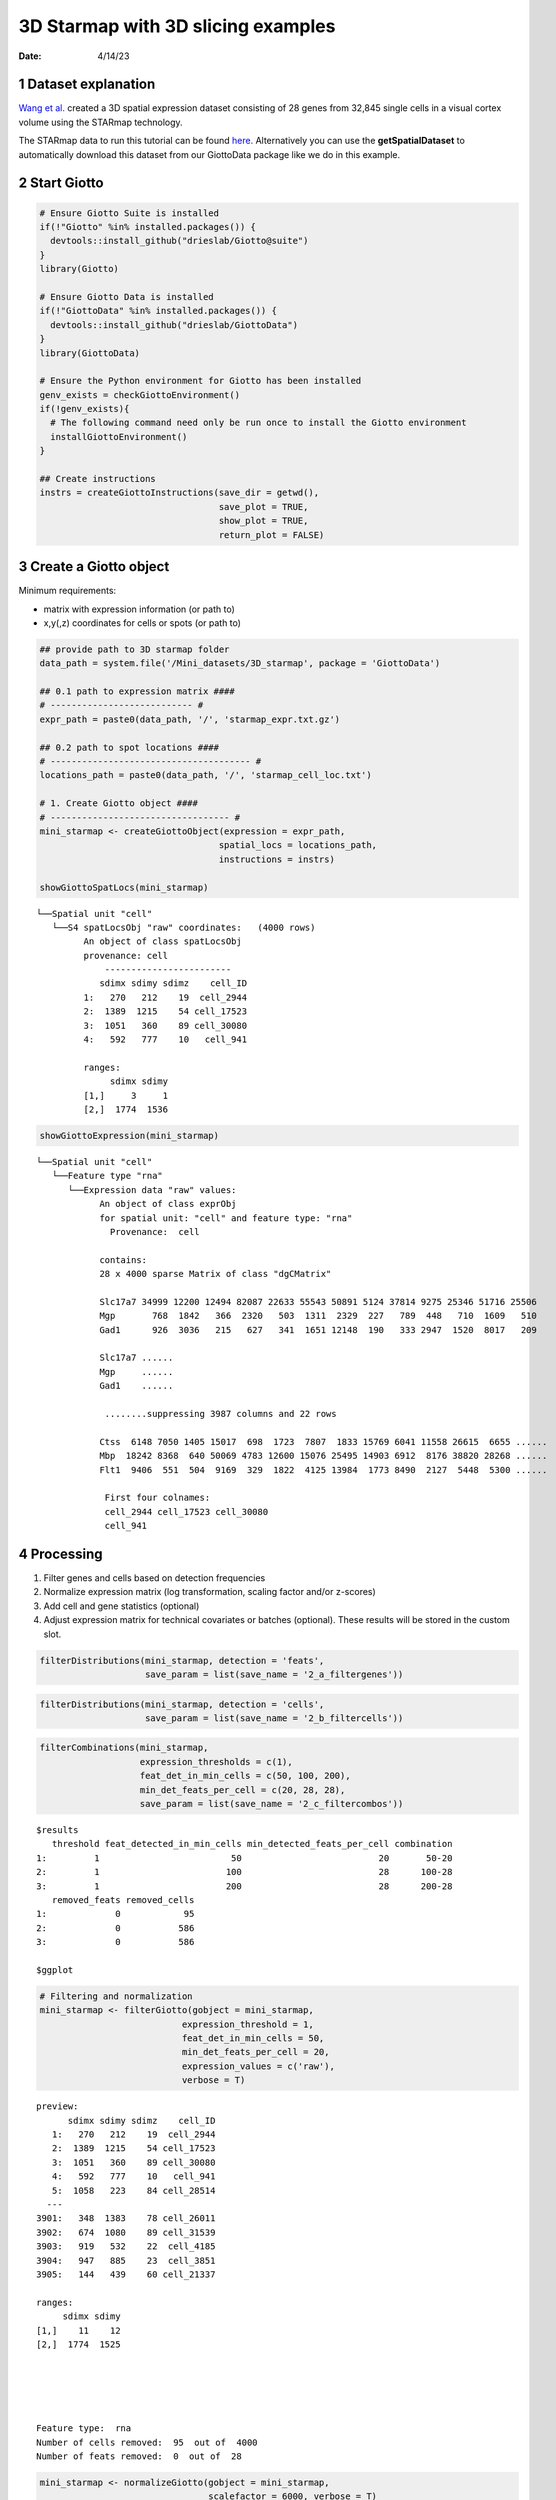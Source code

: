 ===================================
3D Starmap with 3D slicing examples
===================================

:Date: 4/14/23

1 Dataset explanation
=====================

`Wang et al. <https://rubd.github.io/Giotto_site/articles/mouse_starmap_cortex_200917.html>`__
created a 3D spatial expression dataset consisting of 28 genes from
32,845 single cells in a visual cortex volume using the STARmap
technology.

The STARmap data to run this tutorial can be found
`here. <https://github.com/RubD/spatial-datasets/tree/master/data/2018_starmap_3D_cortex>`__
Alternatively you can use the **getSpatialDataset** to automatically
download this dataset from our GiottoData package like we do in this example.

2 Start Giotto
==============

.. container:: cell

   .. code:: r

      # Ensure Giotto Suite is installed
      if(!"Giotto" %in% installed.packages()) {
        devtools::install_github("drieslab/Giotto@suite")
      }
      library(Giotto)

      # Ensure Giotto Data is installed
      if(!"GiottoData" %in% installed.packages()) {
        devtools::install_github("drieslab/GiottoData")
      }
      library(GiottoData)

      # Ensure the Python environment for Giotto has been installed
      genv_exists = checkGiottoEnvironment()
      if(!genv_exists){
        # The following command need only be run once to install the Giotto environment
        installGiottoEnvironment()
      }

      ## Create instructions
      instrs = createGiottoInstructions(save_dir = getwd(),
                                        save_plot = TRUE,
                                        show_plot = TRUE,
                                        return_plot = FALSE)

3 Create a Giotto object
========================

Minimum requirements:

- matrix with expression information (or path to)
- x,y(,z) coordinates for cells or spots (or path to)

.. container:: cell

   .. code:: r

      ## provide path to 3D starmap folder
      data_path = system.file('/Mini_datasets/3D_starmap', package = 'GiottoData')

      ## 0.1 path to expression matrix ####
      # --------------------------- #
      expr_path = paste0(data_path, '/', 'starmap_expr.txt.gz')

      ## 0.2 path to spot locations ####
      # -------------------------------------- #
      locations_path = paste0(data_path, '/', 'starmap_cell_loc.txt')

      # 1. Create Giotto object ####
      # ---------------------------------- #
      mini_starmap <- createGiottoObject(expression = expr_path,
                                        spatial_locs = locations_path,
                                        instructions = instrs)

      showGiottoSpatLocs(mini_starmap)

   .. container:: cell-output cell-output-stdout

      ::

         └──Spatial unit "cell"
            └──S4 spatLocsObj "raw" coordinates:   (4000 rows)
                  An object of class spatLocsObj 
                  provenance: cell
                      ------------------------
                     sdimx sdimy sdimz    cell_ID
                  1:   270   212    19  cell_2944
                  2:  1389  1215    54 cell_17523
                  3:  1051   360    89 cell_30080
                  4:   592   777    10   cell_941
                  
                  ranges:
                       sdimx sdimy
                  [1,]     3     1
                  [2,]  1774  1536
                  
                  
               

   .. code:: r

      showGiottoExpression(mini_starmap)

   .. container:: cell-output cell-output-stdout

      ::

         └──Spatial unit "cell"
            └──Feature type "rna"
               └──Expression data "raw" values:
                     An object of class exprObj 
                     for spatial unit: "cell" and feature type: "rna" 
                       Provenance:  cell 
                     
                     contains:
                     28 x 4000 sparse Matrix of class "dgCMatrix"
                                                                                                        
                     Slc17a7 34999 12200 12494 82087 22633 55543 50891 5124 37814 9275 25346 51716 25506
                     Mgp       768  1842   366  2320   503  1311  2329  227   789  448   710  1609   510
                     Gad1      926  3036   215   627   341  1651 12148  190   333 2947  1520  8017   209
                                   
                     Slc17a7 ......
                     Mgp     ......
                     Gad1    ......
                     
                      ........suppressing 3987 columns and 22 rows 
                                                                                                          
                     Ctss  6148 7050 1405 15017  698  1723  7807  1833 15769 6041 11558 26615  6655 ......
                     Mbp  18242 8368  640 50069 4783 12600 15076 25495 14903 6912  8176 38820 28268 ......
                     Flt1  9406  551  504  9169  329  1822  4125 13984  1773 8490  2127  5448  5300 ......
                     
                      First four colnames:
                      cell_2944 cell_17523 cell_30080
                      cell_941 
                  

4 Processing
============

1. Filter genes and cells based on detection frequencies

2. Normalize expression matrix (log transformation, scaling factor and/or z-scores)

3. Add cell and gene statistics (optional)

4. Adjust expression matrix for technical covariates or batches (optional). These results will be stored in the custom slot.

.. container:: cell

   .. code:: r

      filterDistributions(mini_starmap, detection = 'feats',
                          save_param = list(save_name = '2_a_filtergenes'))

   .. container:: cell-output-display

      .. image:: 3D_starmap_files/figure-rst/unnamed-chunk-3-1.png

   .. code:: r

      filterDistributions(mini_starmap, detection = 'cells',
                          save_param = list(save_name = '2_b_filtercells'))

   .. container:: cell-output-display

      .. image:: 3D_starmap_files/figure-rst/unnamed-chunk-3-2.png

   .. code:: r

      filterCombinations(mini_starmap,
                         expression_thresholds = c(1),
                         feat_det_in_min_cells = c(50, 100, 200),
                         min_det_feats_per_cell = c(20, 28, 28),
                         save_param = list(save_name = '2_c_filtercombos'))

   .. container:: cell-output-display

      .. image:: 3D_starmap_files/figure-rst/unnamed-chunk-3-3.png

   .. container:: cell-output cell-output-stdout

      ::

         $results
            threshold feat_detected_in_min_cells min_detected_feats_per_cell combination
         1:         1                         50                          20       50-20
         2:         1                        100                          28      100-28
         3:         1                        200                          28      200-28
            removed_feats removed_cells
         1:             0            95
         2:             0           586
         3:             0           586

         $ggplot

   .. container:: cell-output-display

      .. image:: 3D_starmap_files/figure-rst/unnamed-chunk-3-4.png

   .. code:: r

      # Filtering and normalization
      mini_starmap <- filterGiotto(gobject = mini_starmap,
                                 expression_threshold = 1,
                                 feat_det_in_min_cells = 50,
                                 min_det_feats_per_cell = 20,
                                 expression_values = c('raw'),
                                 verbose = T)

   .. container:: cell-output cell-output-stdout

      ::

         preview:
               sdimx sdimy sdimz    cell_ID
            1:   270   212    19  cell_2944
            2:  1389  1215    54 cell_17523
            3:  1051   360    89 cell_30080
            4:   592   777    10   cell_941
            5:  1058   223    84 cell_28514
           ---                             
         3901:   348  1383    78 cell_26011
         3902:   674  1080    89 cell_31539
         3903:   919   532    22  cell_4185
         3904:   947   885    23  cell_3851
         3905:   144   439    60 cell_21337

         ranges:
              sdimx sdimy
         [1,]    11    12
         [2,]  1774  1525





         Feature type:  rna 
         Number of cells removed:  95  out of  4000 
         Number of feats removed:  0  out of  28 

   .. code:: r

      mini_starmap <- normalizeGiotto(gobject = mini_starmap,
                                      scalefactor = 6000, verbose = T)

      mini_starmap <- addStatistics(gobject = mini_starmap) 

5 Dimension Reduction
=====================

1. Identify highly variable genes (HVG) will not be performed here, because there are only few genes
perform PCA

2. Identify number of significant prinicipal components (PCs)

3. Run UMAP and/or TSNE on PCs (or directly on matrix)

.. container:: cell

   .. code:: r

      # mini_starmap <- calculateHVF(gobject = mini_starmap)

      mini_starmap <- runPCA(gobject = mini_starmap, method = 'factominer')

      screePlot(mini_starmap, ncp = 30, 
                save_param = list(save_name = '3_a_screeplot'))

   .. container:: cell-output-display

      .. image:: 3D_starmap_files/figure-rst/unnamed-chunk-4-1.png

   .. code:: r

      plotPCA(gobject = mini_starmap,
              save_param = list(save_name = '3_b_PCA'))

   .. container:: cell-output-display

      .. image:: 3D_starmap_files/figure-rst/unnamed-chunk-4-2.png

   .. code:: r

      # 2D umap
      mini_starmap <- runUMAP(mini_starmap, dimensions_to_use = 1:8)
      plotUMAP(gobject = mini_starmap,
               save_param = list(save_name = '3_c_UMAP'))

   .. container:: cell-output-display

      .. image:: 3D_starmap_files/figure-rst/unnamed-chunk-4-3.png

   .. code:: r

      # 2D tSNE
      mini_starmap <- runtSNE(mini_starmap, dimensions_to_use = 1:8)
      plotTSNE(gobject = mini_starmap, save_param = list(save_name = '3_d_TSNE'))

   .. container:: cell-output-display

      .. image:: 3D_starmap_files/figure-rst/unnamed-chunk-4-4.png

6 Clustering
============

1. Create a shared (default) nearest network in PCA space (or directly on matrix)

2. Cluster on nearest network with Leiden or Louvan (kmeans and hclust are alternatives)

.. container:: cell

   .. code:: r

      ## sNN network (default)
      mini_starmap <- createNearestNetwork(gobject = mini_starmap, dimensions_to_use = 1:8, k = 25)
      
      ## Leiden clustering
      mini_starmap <- doLeidenCluster(gobject = mini_starmap, resolution = 0.5, n_iterations = 1000)

      plotUMAP(gobject = mini_starmap, cell_color = 'leiden_clus', show_NN_network = T, point_size = 2.5, save_param = list(save_name = '4_a_UMAP'))

   .. container:: cell-output-display

      .. image:: 3D_starmap_files/figure-rst/unnamed-chunk-5-1.png

   .. code:: r

      # 2D umap + coordinates
      spatDimPlot(gobject = mini_starmap, cell_color = 'leiden_clus',
                  dim_point_size = 2, spat_point_size = 2.5,
                  save_param = list(save_name = '4_b_spatdimplot'))

   .. container:: cell-output-display

      .. image:: 3D_starmap_files/figure-rst/unnamed-chunk-5-2.png

7 Spatial Grids
===============

Create a grid based on defined stepsizes in the x,y(,z) axes.

.. container:: cell

   .. code:: r

      mini_starmap <- createSpatialGrid(gobject = mini_starmap,
                                        sdimx_stepsize = 200,
                                        sdimy_stepsize = 200,
                                        sdimz_stepsize = 20,
                                        minimum_padding = 10)

      showGiottoSpatGrids(mini_starmap)

   .. container:: cell-output cell-output-stdout

      ::

         └──Spatial unit "cell"
            └──Feature type "rna"
               └──S4 spatialGridObj "spatial_grid"   (432 rows)
                        x_start y_start z_start x_end y_end z_end gr_name gr_x_name gr_y_name
                     1:    -7.5   -31.5     -10 192.5 168.5    10    gr_1    gr_x_1    gr_y_1
                     2:   192.5   -31.5     -10 392.5 168.5    10    gr_2    gr_x_2    gr_y_1
                     3:   392.5   -31.5     -10 592.5 168.5    10    gr_3    gr_x_3    gr_y_1
                     4:   592.5   -31.5     -10 792.5 168.5    10    gr_4    gr_x_4    gr_y_1
                        gr_z_name
                     1:    gr_z_1
                     2:    gr_z_1
                     3:    gr_z_1
                     4:    gr_z_1
                  

   .. code:: r

      # visualize grid
      spatPlot2D(gobject = mini_starmap, show_grid = T, point_size = 1.5,
                 save_param = list(save_name = '5_a_spatplot'))

   .. container:: cell-output-display

      .. image:: 3D_starmap_files/figure-rst/unnamed-chunk-6-1.png

8 Spatial Networks
==================

Only the method = delaunayn_geometry can make 3D Delaunay networks. This requires the package geometry to be installed.

1. Visualize information about the default Delaunay network

2. Create a spatial Delaunay network (default)

3. Create a spatial kNN network

.. container:: cell

   .. code:: r

      plotStatDelaunayNetwork(gobject = mini_starmap, maximum_distance = 200, 
                              method = 'delaunayn_geometry',
                              save_param = list(save_name = '6_a_delnetwork'))

   .. container:: cell-output-display

      .. image:: 3D_starmap_files/figure-rst/unnamed-chunk-7-1.png

   .. code:: r

      mini_starmap = createSpatialNetwork(gobject = mini_starmap, minimum_k = 2, 
                                          maximum_distance_delaunay = 200, 
                                          method = 'Delaunay', 
                                          delaunay_method = 'delaunayn_geometry')
      mini_starmap = createSpatialNetwork(gobject = mini_starmap, minimum_k = 2, 
                                          method = 'kNN', k = 10)
      showGiottoSpatNetworks(mini_starmap)

   .. container:: cell-output cell-output-stdout

      ::

         └──Spatial unit "cell"
            ├──S4 spatialNetworkObj "Delaunay_network"   (28093 rows)
            │              from         to sdimx_begin sdimy_begin sdimz_begin sdimx_end
            │     1: cell_10002  cell_9593        1007        1155          38       982
            │     2: cell_10002 cell_23094        1007        1155          38       994
            │     3: cell_10002  cell_5783        1007        1155          38      1045
            │     4: cell_10002  cell_6165        1007        1155          38      1020
            │        sdimy_end sdimz_end distance     weight
            │     1:      1136        36 31.46427 0.03178209
            │     2:      1123        64 43.23193 0.02313105
            │     3:      1119        29 53.11309 0.01882775
            │     4:      1204        20 53.79591 0.01858877
            │  
            └──S4 spatialNetworkObj "kNN_network"   (23135 rows)
                           from         to sdimx_begin sdimy_begin sdimz_begin sdimx_end
                  1: cell_10002  cell_9593        1007        1155          38       982
                  2: cell_10002 cell_23094        1007        1155          38       994
                  3: cell_10002  cell_5783        1007        1155          38      1045
                  4: cell_10002  cell_6165        1007        1155          38      1020
                     sdimy_end sdimz_end distance     weight
                  1:      1136        36 31.46427 0.03080310
                  2:      1123        64 43.23193 0.02260810
                  3:      1119        29 53.11309 0.01847982
                  4:      1204        20 53.79591 0.01824954
               

   .. code:: r

      # visualize the two different spatial networks  
      spatPlot(gobject = mini_starmap, show_network = T,
               network_color = 'blue', spatial_network_name = 'Delaunay_network',
               point_size = 2.5, cell_color = 'leiden_clus',
               save_param = list(save_name = '6_b_spatplot'))

   .. container:: cell-output-display

      .. image:: 3D_starmap_files/figure-rst/unnamed-chunk-7-2.png

   .. code:: r

      spatPlot(gobject = mini_starmap, show_network = T,
               network_color = 'blue', spatial_network_name = 'kNN_network',
               point_size = 2.5, cell_color = 'leiden_clus',
               save_param = list(save_name = '6_c_spatplot'))

   .. container:: cell-output-display

      .. image:: 3D_starmap_files/figure-rst/unnamed-chunk-7-3.png

9 Spatial Genes
===============

Identify spatial genes with 2 different methods:

- binSpect with kmeans binarization (default)

- binSpect with rank binarization

Visualize top 4 genes per method.

.. container:: cell

   .. code:: r

      km_spatialgenes = binSpect(mini_starmap)

      spatFeatPlot2D(mini_starmap, expression_values = 'scaled', 
                   feats = km_spatialgenes[1:4]$feats,
                   point_shape = 'border', point_border_stroke = 0.1,
                   show_network = F, network_color = 'lightgrey', point_size = 2.5,
                   cow_n_col = 2,
                   save_param = list(save_name = '7_a_spatgeneplot'))

   .. container:: cell-output-display

      .. image:: 3D_starmap_files/figure-rst/unnamed-chunk-8-1.png

   .. code:: r

      rank_spatialgenes = binSpect(mini_starmap, bin_method = 'rank')

      spatFeatPlot2D(mini_starmap, expression_values = 'scaled', 
                   feats = rank_spatialgenes[1:4]$feats,
                   point_shape = 'border', point_border_stroke = 0.1,
                   show_network = F, network_color = 'lightgrey', point_size = 2.5,
                   cow_n_col = 2,
                   save_param = list(save_name = '7_b_spatgeneplot'))

   .. container:: cell-output-display

      .. image:: 3D_starmap_files/figure-rst/unnamed-chunk-8-2.png

10 Spatial Co-expression Patterns
=================================

Identify robust spatial co-expression patterns using the spatial network or grid and a subset of individual spatial genes.

1. calculate spatial correlation scores

2. cluster correlation scores

.. container:: cell

   .. code:: r

      # 1. calculate spatial correlation scores 
      ext_spatial_genes = km_spatialgenes[1:20]$feats
      spat_cor_netw_DT = detectSpatialCorFeats(mini_starmap,
                                               method = 'network', 
                                               spatial_network_name = 'Delaunay_network',
                                               subset_feats = ext_spatial_genes)

      # 2. cluster correlation scores
      spat_cor_netw_DT = clusterSpatialCorFeats(spat_cor_netw_DT, 
                                                name = 'spat_netw_clus', k = 6)
      heatmSpatialCorFeats(mini_starmap, spatCorObject = spat_cor_netw_DT, 
                           use_clus_name = 'spat_netw_clus',
                           save_param = list(save_name = '8_a_heatmspatcor', units = 'in'))

   .. container:: cell-output-display

      .. image:: 3D_starmap_files/figure-rst/unnamed-chunk-9-1.png

   .. code:: r

      netw_ranks = rankSpatialCorGroups(mini_starmap, 
                                        spatCorObject = spat_cor_netw_DT, 
                                        use_clus_name = 'spat_netw_clus',
                                        save_param = list(save_name = '8_b_rankcorgroup'))

   .. container:: cell-output-display

      .. image:: 3D_starmap_files/figure-rst/unnamed-chunk-9-2.png

   .. code:: r

      top_netw_spat_cluster = showSpatialCorFeats(spat_cor_netw_DT, 
                                                  use_clus_name = 'spat_netw_clus',
                                                  selected_clusters = 6, 
                                                  show_top_feats = 1)

      cluster_genes_DT = showSpatialCorFeats(spat_cor_netw_DT, 
                                             use_clus_name = 'spat_netw_clus',
                                             show_top_feats = 1)
      cluster_genes = cluster_genes_DT$clus; names(cluster_genes) = cluster_genes_DT$feat_ID

      mini_starmap = createMetafeats(mini_starmap,
                                     feat_clusters = cluster_genes,
                                     name = 'cluster_metagene')
      spatCellPlot(mini_starmap,
                   spat_enr_names = 'cluster_metagene',
                   cell_annotation_values = netw_ranks$clusters,
                   point_size = 1.5, cow_n_col = 3,
                   save_param = list(save_name = '8_c_spatcellplot'))

   .. container:: cell-output-display

      .. image:: 3D_starmap_files/figure-rst/unnamed-chunk-9-3.png

11 3D Slicing
=============

Create 2D cross sections from 3D object

.. container:: cell

   .. code:: r

      delaunay_network_DT = mini_starmap@spatial_network$cell$Delaunay_network
      delaunay_network_DT = delaunay_network_DT@networkDT

      networkDT = delaunay_network_DT
      mini_starmap = createCrossSection(mini_starmap,
                                        method="equation",
                                        equation=c(0,1,1,8),
                                        extend_ratio = 0.2,
                                        cell_distance_estimate_method = "mean",
                                        thickness_unit = "cell",
                                        slice_thickness = 2,
                                        mesh_grid_n = 20)

      # show cross section
      crossSection_obj = mini_starmap@spatial_network[["Delaunay_network"]][["crossSectionObjects"]][["cross_section"]]
      insertCrossSectionSpatPlot3D(gobject = mini_starmap,
                                   crossSection_obj = crossSection_obj,
                                   cell_color = 'leiden_clus',
                                   axis_scale = 'cube',
                                   point_size = 2,
                                   save_param = list(save_name = '9_a_insertcross'))

      insertCrossSectionGenePlot3D(gobject = mini_starmap,
                                   crossSection_obj = crossSection_obj,
                                   expression_values = 'scaled',
                                   axis_scale = "cube",
                                   genes = "Slc17a7",
                                   save_param = list(save_name = '9_b_insertcrossgene'))

      # for cell annotation
      crossSectionPlot(gobject = mini_starmap,
                       crossSection_obj = crossSection_obj,
                       point_size = 2, point_shape = "border",
                       cell_color = "leiden_clus",
                       save_param = list(save_name = '9_c_crossplot'))

   .. container:: cell-output-display

      .. image:: 3D_starmap_files/figure-rst/unnamed-chunk-10-2.png

   .. code:: r

      crossSectionPlot3D(gobject = mini_starmap,
                         crossSection_obj = crossSection_obj,
                         point_size = 2, cell_color = "leiden_clus",
                         axis_scale = "cube",
                         save_param = list(save_name = '9_c_crossplot3D'))

      # for gene expression
      crossSectionGenePlot(gobject = mini_starmap,
                           crossSection_obj = crossSection_obj,
                           genes = "Slc17a7",
                           point_size = 2,
                           point_shape = "border",
                           cow_n_col = 1.5,
                           expression_values = 'scaled',
                           save_param = list(save_name = '9_d_crossgeneplot'))

   .. container:: cell-output-display

      .. image:: 3D_starmap_files/figure-rst/unnamed-chunk-10-3.png

12 Session Info
===============

.. container:: cell

   .. code:: r

      sessionInfo()

   .. container:: cell-output cell-output-stdout

      ::

         R version 4.2.3 (2023-03-15)
         Platform: aarch64-apple-darwin20 (64-bit)
         Running under: macOS Monterey 12.5.1

         Matrix products: default
         BLAS:   /Library/Frameworks/R.framework/Versions/4.2-arm64/Resources/lib/libRblas.0.dylib
         LAPACK: /Library/Frameworks/R.framework/Versions/4.2-arm64/Resources/lib/libRlapack.dylib

         locale:
         [1] en_US.UTF-8/en_US.UTF-8/en_US.UTF-8/C/en_US.UTF-8/en_US.UTF-8

         attached base packages:
         [1] stats     graphics  grDevices utils     datasets  methods   base     

         other attached packages:
         [1] GiottoData_0.2.1 Giotto_3.2.1    

         loaded via a namespace (and not attached):
           [1] matrixStats_0.63.0    doParallel_1.0.17     RColorBrewer_1.1-3   
           [4] httr_1.4.5            rprojroot_2.0.3       tools_4.2.3          
           [7] utf8_1.2.3            R6_2.5.1              irlba_2.3.5.1        
          [10] DT_0.27               uwot_0.1.14           BiocGenerics_0.44.0  
          [13] lazyeval_0.2.2        colorspace_2.1-0      GetoptLong_1.0.5     
          [16] withr_2.5.0           tidyselect_1.2.0      emmeans_1.8.5        
          [19] compiler_4.2.3        textshaping_0.3.6     cli_3.6.1            
          [22] flashClust_1.01-2     plotly_4.10.1         labeling_0.4.2       
          [25] scales_1.2.1          mvtnorm_1.1-3         multcompView_0.1-8   
          [28] systemfonts_1.0.4     digest_0.6.31         dbscan_1.1-11        
          [31] rmarkdown_2.21        R.utils_2.12.2        pkgconfig_2.0.3      
          [34] htmltools_0.5.5       fastmap_1.1.1         FactoMineR_2.8       
          [37] htmlwidgets_1.6.2     rlang_1.1.0           GlobalOptions_0.1.2  
          [40] rstudioapi_0.14       FNN_1.1.3.2           shape_1.4.6          
          [43] farver_2.1.1          generics_0.1.3        jsonlite_1.8.4       
          [46] crosstalk_1.2.0       dplyr_1.1.1           R.oo_1.25.0          
          [49] magrittr_2.0.3        leaps_3.1             Matrix_1.5-4         
          [52] Rcpp_1.0.10           munsell_0.5.0         S4Vectors_0.36.2     
          [55] fansi_1.0.4           abind_1.4-5           reticulate_1.28      
          [58] lifecycle_1.0.3       R.methodsS3_1.8.2     terra_1.7-23         
          [61] scatterplot3d_0.3-43  yaml_2.3.7            MASS_7.3-58.3        
          [64] Rtsne_0.16            grid_4.2.3            parallel_4.2.3       
          [67] ggrepel_0.9.3         crayon_1.5.2          lattice_0.20-45      
          [70] cowplot_1.1.1         circlize_0.4.15       magick_2.7.4         
          [73] knitr_1.42            ComplexHeatmap_2.14.0 pillar_1.9.0         
          [76] igraph_1.4.2          rjson_0.2.21          estimability_1.4.1   
          [79] codetools_0.2-19      stats4_4.2.3          magic_1.6-1          
          [82] glue_1.6.2            evaluate_0.20         data.table_1.14.8    
          [85] png_0.1-8             vctrs_0.6.1           foreach_1.5.2        
          [88] gtable_0.3.3          purrr_1.0.1           tidyr_1.3.0          
          [91] clue_0.3-64           ggplot2_3.4.2         xfun_0.38            
          [94] xtable_1.8-4          viridisLite_0.4.1     ragg_1.2.5           
          [97] geometry_0.4.7        tibble_3.2.1          iterators_1.0.14     
         [100] IRanges_2.32.0        cluster_2.1.4         ellipsis_0.3.2       
         [103] here_1.0.1           
